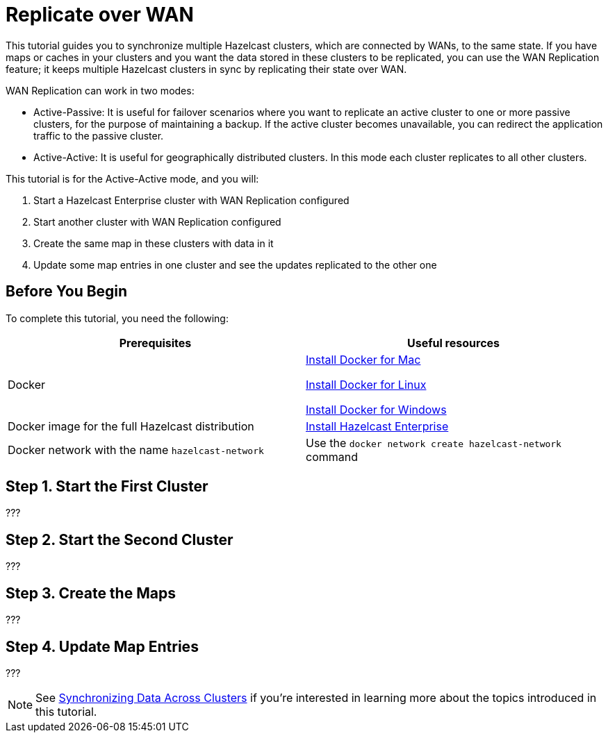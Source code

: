 = Replicate over WAN
:description: This tutorial guides you to synchronize multiple Hazelcast clusters, which are connected by WANs, to the same state.

{description} If you have maps or caches in your clusters and you want the data stored in these clusters to be replicated,
you can use the WAN Replication feature; it keeps multiple Hazelcast clusters in sync by replicating their state over WAN.

WAN Replication can work in two modes:

* Active-Passive: It is useful for failover scenarios where you want to replicate an active cluster to one or more passive clusters,
for the purpose of maintaining a backup. If the active cluster becomes unavailable, you can redirect the application traffic to the passive cluster.
* Active-Active: It is useful for geographically distributed clusters. In this mode each cluster replicates to all other clusters.

This tutorial is for the Active-Active mode, and you will:

. Start a Hazelcast Enterprise cluster with WAN Replication configured
. Start another cluster with WAN Replication configured
. Create the same map in these clusters with data in it
. Update some map entries in one cluster and see the updates replicated to the other one

== Before You Begin

To complete this tutorial, you need the following:

[cols="1a,1a"]
|===
|Prerequisites|Useful resources

|Docker
|
link:https://docs.docker.com/docker-for-mac/install/[Install Docker for Mac]

link:https://docs.docker.com/engine/install/[Install Docker for Linux]

link:https://docs.docker.com/docker-for-windows/install/[Install Docker for Windows]

|Docker image for the full Hazelcast distribution
|xref:get-started-enterprise.adoc[Install Hazelcast Enterprise]

|Docker network with the name `hazelcast-network`
|Use the `docker network create hazelcast-network` command 

|===

== Step 1. Start the First Cluster

???

== Step 2. Start the Second Cluster

???

== Step 3. Create the Maps

???

== Step 4. Update Map Entries

???

NOTE: See xref:wan:wan.adoc[Synchronizing Data Across Clusters] if you're
interested in learning more about the topics introduced in this tutorial.
